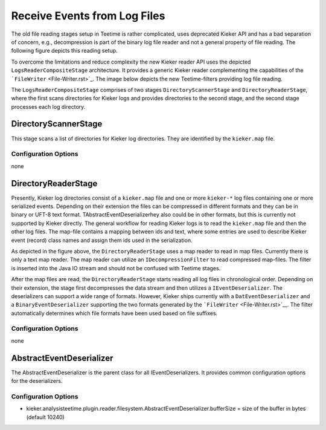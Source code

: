 .. _architecture-receive-events-from-log-files:

Receive Events from Log Files 
=============================

.. todo::
  
  We might want to remove the old teetime file reader filters, as they
  are no longer used.

The old file reading stages setup in Teetime is rather complicated, uses
deprecated Kieker API and has a bad separation of concern, e.g.,
decompression is part of the binary log file reader and not a general
property of file reading. The following figure depicts this reading
setup.

.. image:: ../../../images/old-teetime-file-reader.svg

To overcome the limitations and reduce complexity the new Kieker reader
API uses the depicted ``LogsReaderCompositeStage`` architecture. It
provides a generic Kieker reader complementing the capabilities of the
```FileWriter`` <File-Writer.rst>`_. The image below depicts
the new Teetime-filters providing log file reading.

.. image:: ../../../images/new-teetime-file-reader.svg

The \ ``LogsReaderCompositeStage`` comprises of two stages
``DirectoryScannerStage`` and ``DirectoryReaderStage``, where the first
scans directories for Kieker logs and provides directories to the second
stage, and the second stage processes each log directory.

DirectoryScannerStage
---------------------

This stage scans a list of directories for Kieker log directories. They
are identified by the ``kieker.map`` file.

Configuration Options
~~~~~~~~~~~~~~~~~~~~~

none

DirectoryReaderStage
--------------------

Presently, Kieker log directories consist of a ``kieker.map`` file and
one or more ``kieker-*`` log files containing one or more serialized
events. Depending on their extension the files can be compressed in
different formats and they can be in binary or UFT-8 text format.
TAbstractEventDeserializerhey also could be in other formats, but this
is currently not supported by Kieker directly. The general workflow for
reading Kieker logs is to read the ``kieker.map`` file and then the
other log files. The map-file contains a mapping between ids and text,
where some entries are used to describe Kieker event (record) class
names and assign them ids used in the serialization.

As depicted in the figure above, the ``DirectoryReaderStage`` uses a map
reader to read in map files. Currently there is only a text map reader.
The map reader can utilize an ``IDecompressionFilter`` to read
compressed map-files. The filter is inserted into the Java IO stream and
should not be confused with Teetime stages.

After the map files are read, the ``DirectoryReaderStage`` starts
reading all log files in chronological order. Depending on their
extension, the stage first decompresses the data stream and then
utilizes a ``IEventDeserializer``. The deserializers can support a wide
range of formats. However, Kieker ships currently with a
``DatEventDeserializer`` and a ``BinaryEventDeserializer`` supporting
the two formats generated by the
```FileWriter`` <File-Writer.rst>`__. The filter
automatically determines which file formats have been used based on file
suffixes.

Configuration Options
~~~~~~~~~~~~~~~~~~~~~

none

AbstractEventDeserializer
-------------------------

The AbstractEventDeserializer is the parent class for all
IEventDeserializers. It provides common configuration options for the
deserializers.

Configuration Options
~~~~~~~~~~~~~~~~~~~~~

-  kieker.analysisteetime.plugin.reader.filesystem.AbstractEventDeserializer.bufferSize
   = size of the buffer in bytes (default 10240)

